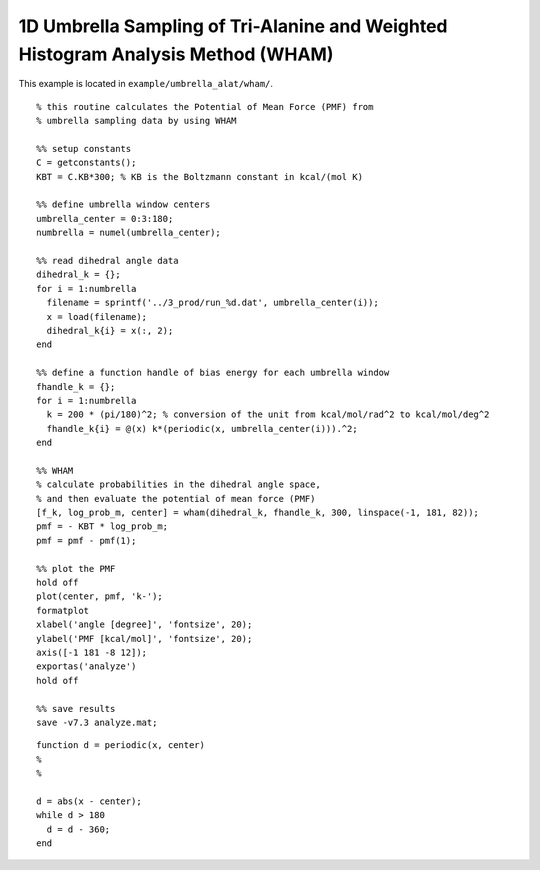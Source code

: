 .. alat_1D_umbrella_wham
.. highlight:: matlab

======================================================================================
1D Umbrella Sampling of Tri-Alanine and Weighted Histogram Analysis Method (WHAM)
======================================================================================

This example is located in ``example/umbrella_alat/wham/``.

::
  
  % this routine calculates the Potential of Mean Force (PMF) from
  % umbrella sampling data by using WHAM
  
  %% setup constants
  C = getconstants();
  KBT = C.KB*300; % KB is the Boltzmann constant in kcal/(mol K)
  
  %% define umbrella window centers
  umbrella_center = 0:3:180;
  numbrella = numel(umbrella_center);
  
  %% read dihedral angle data
  dihedral_k = {};
  for i = 1:numbrella
    filename = sprintf('../3_prod/run_%d.dat', umbrella_center(i));
    x = load(filename);
    dihedral_k{i} = x(:, 2);
  end
  
  %% define a function handle of bias energy for each umbrella window
  fhandle_k = {};
  for i = 1:numbrella
    k = 200 * (pi/180)^2; % conversion of the unit from kcal/mol/rad^2 to kcal/mol/deg^2
    fhandle_k{i} = @(x) k*(periodic(x, umbrella_center(i))).^2;
  end
  
  %% WHAM
  % calculate probabilities in the dihedral angle space, 
  % and then evaluate the potential of mean force (PMF)
  [f_k, log_prob_m, center] = wham(dihedral_k, fhandle_k, 300, linspace(-1, 181, 82));
  pmf = - KBT * log_prob_m;
  pmf = pmf - pmf(1);
  
  %% plot the PMF
  hold off
  plot(center, pmf, 'k-');
  formatplot
  xlabel('angle [degree]', 'fontsize', 20);
  ylabel('PMF [kcal/mol]', 'fontsize', 20);
  axis([-1 181 -8 12]);
  exportas('analyze')
  hold off
  
  %% save results
  save -v7.3 analyze.mat;

::
  
  function d = periodic(x, center)
  %
  %
  
  d = abs(x - center);
  while d > 180
    d = d - 360;
  end


.. image:: ./images/wham_pmf.png
   :width: 70 %
   :alt: wham_pmf
   :align: center

